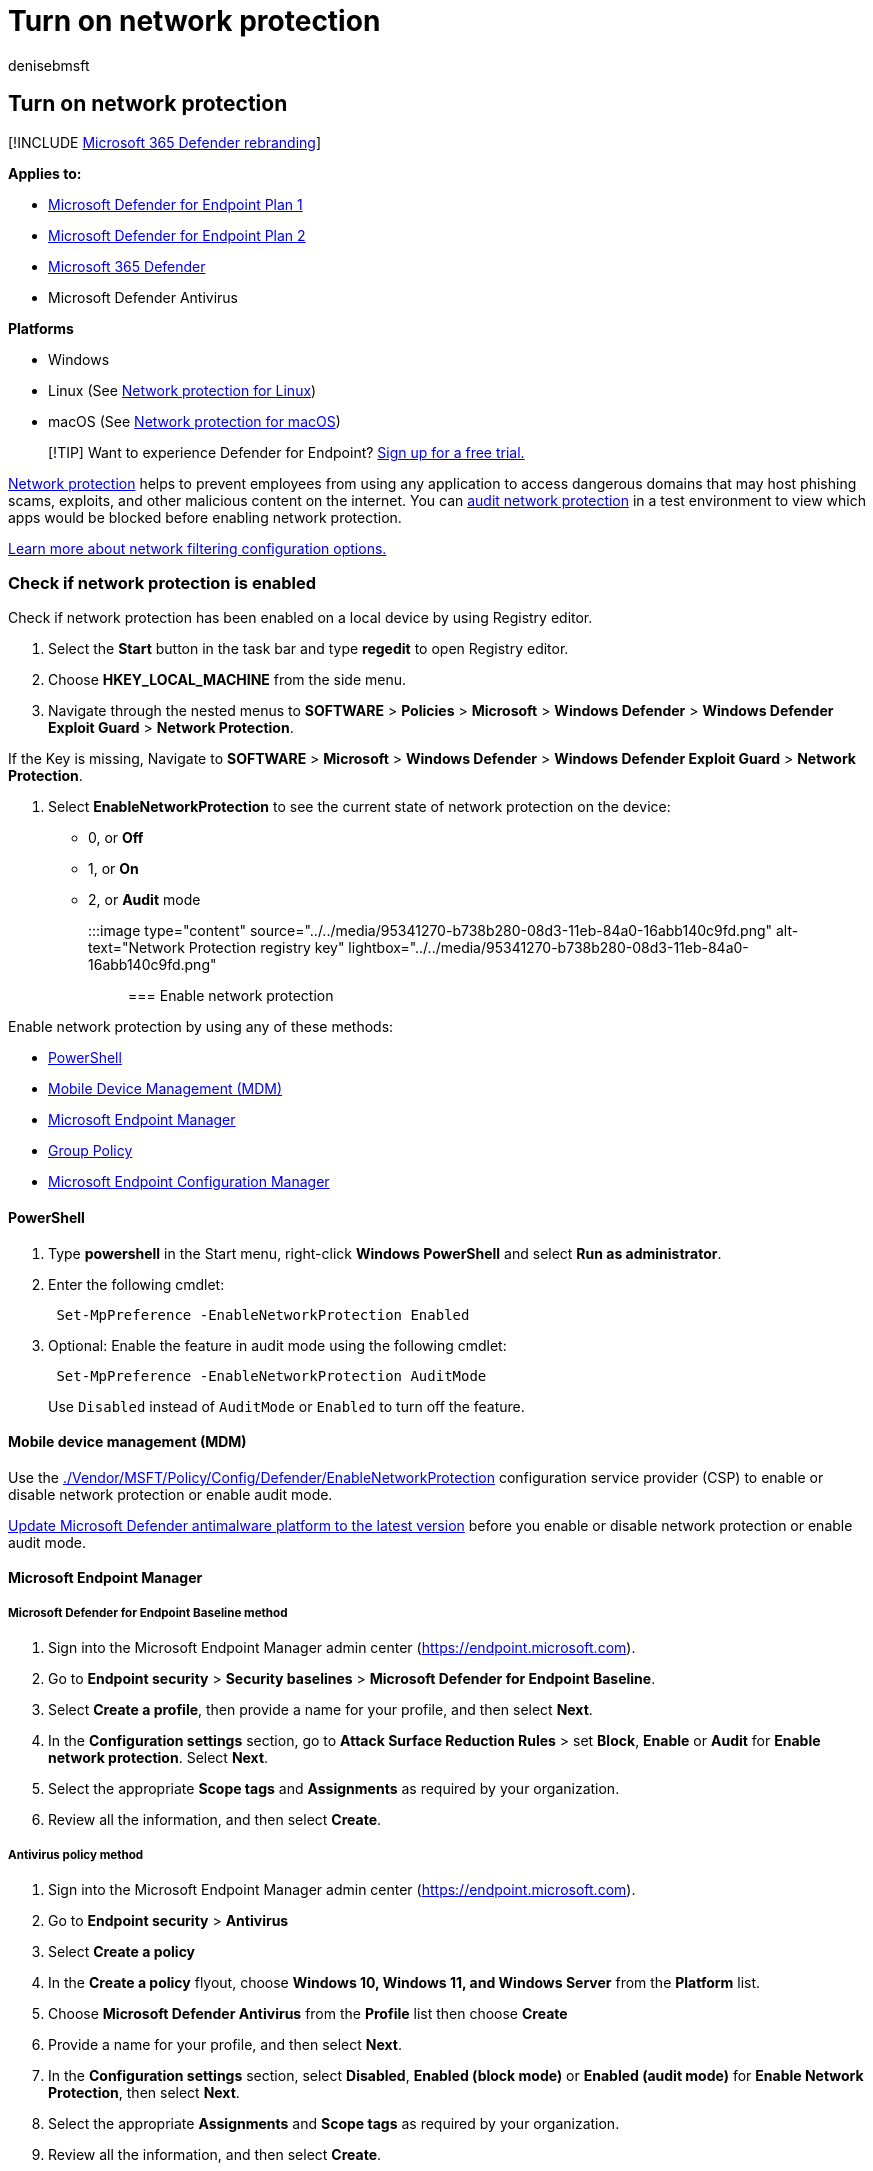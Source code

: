 = Turn on network protection
:author: denisebmsft
:description: Enable network protection with Group Policy, PowerShell, or Mobile Device Management and Configuration Manager.
:keywords: Network protection, exploits, malicious website, ip, domain, domains, enable, turn on
:manager: dansimp
:ms.author: deniseb
:ms.collection: m365-security-compliance
:ms.localizationpriority: medium
:ms.mktglfcycl: manage
:ms.pagetype: security
:ms.reviewer: mkaminska
:ms.service: microsoft-365-security
:ms.sitesec: library
:ms.subservice: mde
:ms.topic: conceptual
:search.appverid: met150

== Turn on network protection

[!INCLUDE xref:../../includes/microsoft-defender.adoc[Microsoft 365 Defender rebranding]]

*Applies to:*

* https://go.microsoft.com/fwlink/p/?linkid=2154037[Microsoft Defender for Endpoint Plan 1]
* https://go.microsoft.com/fwlink/p/?linkid=2154037[Microsoft Defender for Endpoint Plan 2]
* https://go.microsoft.com/fwlink/?linkid=2118804[Microsoft 365 Defender]
* Microsoft Defender Antivirus

*Platforms*

* Windows
* Linux (See xref:network-protection-linux.adoc[Network protection for Linux])
* macOS (See xref:network-protection-macos.adoc[Network protection for macOS])

____
[!TIP] Want to experience Defender for Endpoint?
https://signup.microsoft.com/create-account/signup?products=7f379fee-c4f9-4278-b0a1-e4c8c2fcdf7e&ru=https://aka.ms/MDEp2OpenTrial?ocid=docs-wdatp-assignaccess-abovefoldlink[Sign up for a free trial.]
____

xref:network-protection.adoc[Network protection] helps to prevent employees from using any application to access dangerous domains that may host phishing scams, exploits, and other malicious content on the internet.
You can xref:evaluate-network-protection.adoc[audit network protection] in a test environment to view which apps would be blocked before enabling network protection.

link:/mem/intune/protect/endpoint-protection-windows-10#network-filtering[Learn more about network filtering configuration options.]

=== Check if network protection is enabled

Check if network protection has been enabled on a local device by using Registry editor.

. Select the *Start* button in the task bar and type *regedit* to open Registry editor.
. Choose *HKEY_LOCAL_MACHINE* from the side menu.
. Navigate through the nested menus to *SOFTWARE* > *Policies* > *Microsoft* > *Windows Defender* > *Windows Defender Exploit Guard* > *Network Protection*.

If the Key is missing,  Navigate to *SOFTWARE* > *Microsoft* > *Windows Defender* > *Windows Defender Exploit Guard* > *Network Protection*.

. Select *EnableNetworkProtection* to see the current state of network protection on the device:
 ** 0, or *Off*
 ** 1, or *On*
 ** 2, or *Audit* mode

+
:::image type="content" source="../../media/95341270-b738b280-08d3-11eb-84a0-16abb140c9fd.png" alt-text="Network Protection registry key" lightbox="../../media/95341270-b738b280-08d3-11eb-84a0-16abb140c9fd.png":::

=== Enable network protection

Enable network protection by using any of these methods:

* <<powershell,PowerShell>>
* <<mobile-device-management-mdm,Mobile Device Management (MDM)>>
* <<microsoft-endpoint-manager,Microsoft Endpoint Manager>>
* <<group-policy,Group Policy>>
* <<microsoft-endpoint-configuration-manager,Microsoft Endpoint Configuration Manager>>

==== PowerShell

. Type *powershell* in the Start menu, right-click *Windows PowerShell* and select *Run as administrator*.
. Enter the following cmdlet:
+
[,powershell]
----
 Set-MpPreference -EnableNetworkProtection Enabled
----

. Optional: Enable the feature in audit mode using the following cmdlet:
+
[,powershell]
----
 Set-MpPreference -EnableNetworkProtection AuditMode
----
+
Use `Disabled` instead of `AuditMode` or `Enabled` to turn off the feature.

==== Mobile device management (MDM)

Use the link:/windows/client-management/mdm/policy-csp-defender[./Vendor/MSFT/Policy/Config/Defender/EnableNetworkProtection] configuration service provider (CSP) to enable or disable network protection or enable audit mode.

https://support.microsoft.com/topic/update-for-microsoft-defender-antimalware-platform-92e21611-8cf1-8e0e-56d6-561a07d144cc[Update Microsoft Defender antimalware platform to the latest version] before you enable or disable network protection or enable audit mode.

==== Microsoft Endpoint Manager

===== Microsoft Defender for Endpoint Baseline method

. Sign into the Microsoft Endpoint Manager admin center (https://endpoint.microsoft.com).
. Go to *Endpoint security* > *Security baselines* > *Microsoft Defender for Endpoint Baseline*.
. Select *Create a profile*, then provide a name for your profile, and then select *Next*.
. In the *Configuration settings* section, go to *Attack Surface Reduction Rules* > set *Block*, *Enable* or *Audit* for *Enable network protection*.
Select *Next*.
. Select the appropriate *Scope tags* and *Assignments* as required by your organization.
. Review all the information, and then select *Create*.

===== Antivirus policy method

. Sign into the Microsoft Endpoint Manager admin center (https://endpoint.microsoft.com).
. Go to *Endpoint security* > *Antivirus*
. Select *Create a policy*
. In the *Create a policy* flyout, choose *Windows 10, Windows 11, and Windows Server* from the *Platform* list.
. Choose *Microsoft Defender Antivirus* from the *Profile* list then choose *Create*
. Provide a name for your profile, and then select *Next*.
. In the *Configuration settings* section, select *Disabled*, *Enabled (block mode)* or *Enabled (audit mode)* for *Enable Network Protection*, then select *Next*.
. Select the appropriate *Assignments* and *Scope tags* as required by your organization.
. Review all the information, and then select *Create*.

===== Configuration profile method

. Sign into the Microsoft Endpoint Manager admin center (https://endpoint.microsoft.com).
. Go to *Devices* > *Configuration profiles* > *Create profile*.
. In the *Create a profile* flyout, select *Platform* and choose the *Profile Type* as *Templates*.
. In the *Template name*, Choose *Endpoint protection* from the list of templates, and then select *Create*.
. Go to *Endpoint protection* > *Basics*, provide a name for your profile, and then select *Next*.
. In the *Configuration settings* section, go to *Microsoft Defender Exploit Guard* > *Network filtering* > *Network protection* > *Enable* or *Audit*.
Select *Next*.
. Select the appropriate *Scope tags*, *Assignments*, and *Applicability rules* as required by your organization.
Admins can set more requirements.
. Review all the information, and then select *Create*.

==== Group Policy

Use the following procedure to enable network protection on domain-joined computers or on a standalone computer.

. On a standalone computer, go to *Start* and then type and select *Edit group policy*.
+
_-Or-_
+
On a domain-joined Group Policy management computer, open the https://technet.microsoft.com/library/cc731212.aspx[Group Policy Management Console], right-click the Group Policy Object you want to configure and select *Edit*.

. In the *Group Policy Management Editor*, go to *Computer configuration* and select *Administrative templates*.
. Expand the tree to *Windows components* > *Microsoft Defender Antivirus* > *Windows Defender Exploit Guard* > *Network protection*.
+
____
[!NOTE] On older versions of Windows, the group policy path may say "Windows Defender Antivirus" instead of "Microsoft Defender Antivirus."
____

. Double-click the *Prevent users and apps from accessing dangerous websites* setting and set the option to *Enabled*.
In the options section, you must specify one of the following options:
 ** *Block* - Users can't access malicious IP addresses and domains.
 ** *Disable (Default)* - The Network protection feature won't work.
Users won't be blocked from accessing malicious domains.
 ** *Audit Mode* - If a user visits a malicious IP address or domain, an event will be recorded in the Windows event log.
However, the user won't be blocked from visiting the address.

+
____
[!IMPORTANT] To fully enable network protection, you must set the Group Policy option to *Enabled* and also select *Block* in the options drop-down menu.
____
+
____
[!NOTE] Optional: Follow the steps in <<check-if-network-protection-is-enabled,Check if network protection is enabled>> to verify that your Group Policy settings are correct.
____

==== Microsoft Endpoint Configuration Manager

. Open the Configuration Manager console.
. Go to *Assets and Compliance* > *Endpoint Protection* > *Windows Defender Exploit Guard*.
. Select *Create Exploit Guard Policy* from the ribbon to create a new policy.
 ** To edit an existing policy, select the policy, then select *Properties* from either the ribbon or the right-click menu.
Edit the *Configure network protection* option from the *Network Protection* tab.
. On the *General* page, specify a name for the new policy and verify the *Network protection* option is enabled.
. On the *Network protection* page, select one of the following settings for the *Configure network protection* option:
 ** *Block*
 ** *Audit*
 ** *Disabled*
. Complete the rest of the steps, and save the policy.
. From the ribbon, select *Deploy* to deploy the policy to a collection.

____
[!IMPORTANT] Once you deploy an Exploit Guard policy from Configuration Manager, the Exploit Guard settings will not be removed from the clients if you remove the deployment.
`Delete not supported` is recorded in the Configuration Manager client's ExploitGuardHandler.log if you remove the client's Exploit Guard deployment.
// CMADO8538577
The following PowerShell script can be run under SYSTEM context to remove these settings:
// CMADO9907132

[,powershell]
----
$defenderObject = Get-WmiObject -Namespace "root/cimv2/mdm/dmmap" -Class "MDM_Policy_Config01_Defender02" -Filter "InstanceID='Defender' and ParentID='./Vendor/MSFT/Policy/Config'"
$defenderObject.AttackSurfaceReductionRules = $null
$defenderObject.AttackSurfaceReductionOnlyExclusions = $null
$defenderObject.EnableControlledFolderAccess = $null
$defenderObject.ControlledFolderAccessAllowedApplications = $null
$defenderObject.ControlledFolderAccessProtectedFolders = $null
$defenderObject.EnableNetworkProtection = $null
$defenderObject.Put()

$exploitGuardObject = Get-WmiObject -Namespace "root/cimv2/mdm/dmmap" -Class "MDM_Policy_Config01_ExploitGuard02" -Filter "InstanceID='ExploitGuard' and ParentID='./Vendor/MSFT/Policy/Config'"
$exploitGuardObject.ExploitProtectionSettings = $null
$exploitGuardObject.Put()
----
____

=== See also

* xref:network-protection.adoc[Network protection]
* xref:network-protection-linux.adoc[Network protection for Linux]
* xref:network-protection-macos.adoc[Network protection for macOS]
* link:network-protection.md#network-protection-and-the-tcp-three-way-handshake[Network protection and the TCP three-way handshake]
* xref:evaluate-network-protection.adoc[Evaluate network protection]
* xref:troubleshoot-np.adoc[Troubleshoot network protection]
